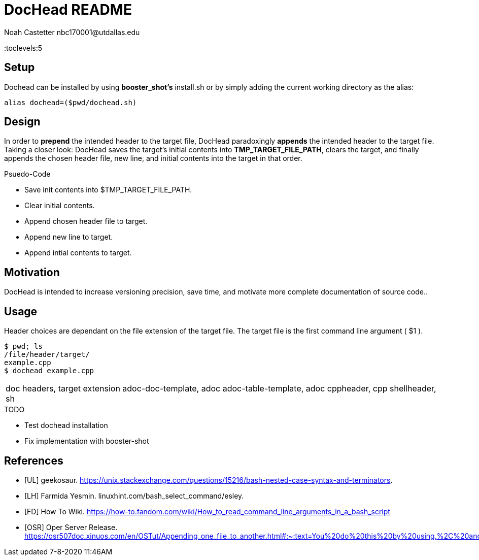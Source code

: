 = DocHead README
:docfile: README.adoc
:author: Noah Castetter nbc170001@utdallas.edu
:docdatetime: 7-8-2020 11:46AM
:description: DocHead is a utility intended to facilitate accurate, quick, and complete header for a variety of files.

:toc:
:toclevels:5

== Setup
Dochead can be installed by using *booster_shot's* install.sh or by simply adding the current working directory as the alias:

[source,bash]
....
alias dochead=($pwd/dochead.sh)
....

== Design
In order to *prepend* the intended header to the target file, DocHead paradoxingly *appends* the intended header to the target file. Taking a closer look: DocHead saves the target's initial contents into *TMP_TARGET_FILE_PATH*,  clears the target, and finally appends the chosen header file, new line, and initial contents into the target in that order.

.Psuedo-Code
* Save init contents into $TMP_TARGET_FILE_PATH.
* Clear initial contents.
* Append chosen header file to target.
* Append new line to target.
* Append intial contents to target.

== Motivation
DocHead is intended to increase versioning precision, save time, and motivate more complete documentation of source code..

== Usage
Header choices are dependant on the file extension of the target file. The target file is the first command line argument ( $1 ). 

[source,bash]
----
$ pwd; ls
/file/header/target/
example.cpp
$ dochead example.cpp
----

|===
doc headers, target extension
adoc-doc-template, adoc
adoc-table-template, adoc
cppheader, cpp
shellheader, sh
|===

.TODO
* Test dochead installation
* Fix implementation with booster-shot


[bibliography]
== References
- [[[UL]]] geekosaur. https://unix.stackexchange.com/questions/15216/bash-nested-case-syntax-and-terminators.
- [[[LH]]] Farmida Yesmin. linuxhint.com/bash_select_command/esley.
- [[[FD]]] How To Wiki. https://how-to.fandom.com/wiki/How_to_read_command_line_arguments_in_a_bash_script
- [[[OSR]]] Oper Server Release. https://osr507doc.xinuos.com/en/OSTut/Appending_one_file_to_another.html#:~:text=You%20do%20this%20by%20using,%2C%20and%20press%20.
